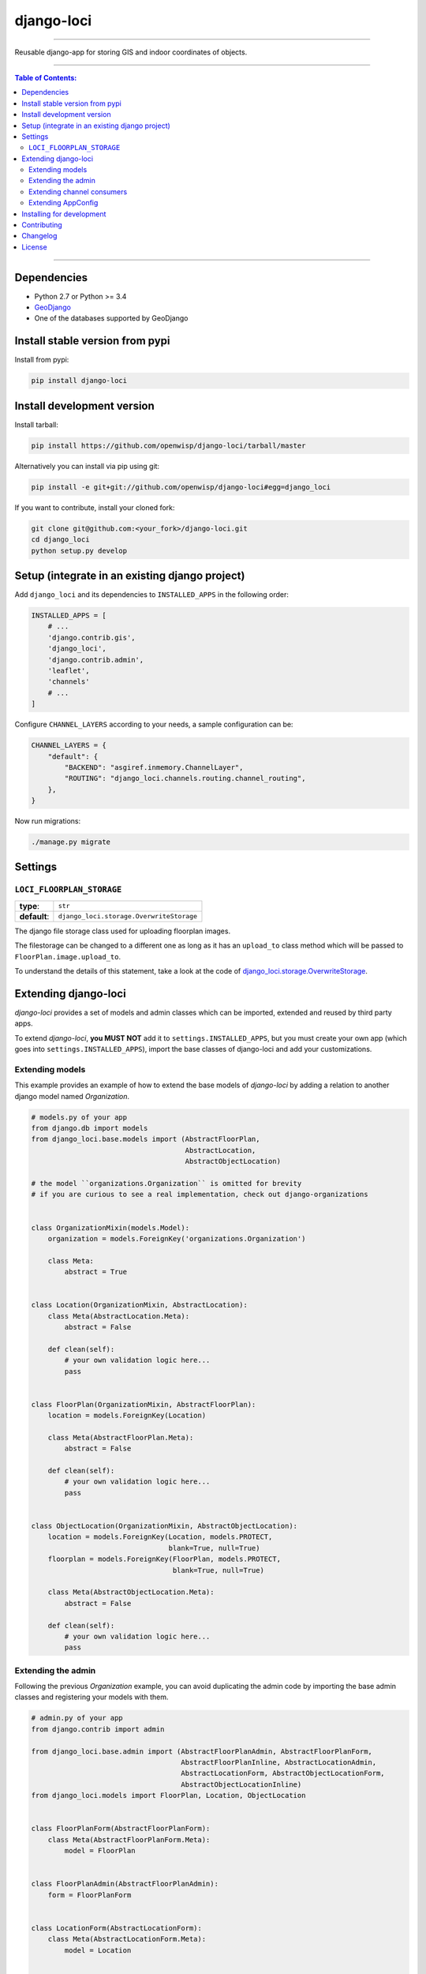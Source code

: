 django-loci
===========

.. image:: https://travis-ci.org/openwisp/django-loci.svg
   :target: https://travis-ci.org/openwisp/django-loci

.. image:: https://coveralls.io/repos/openwisp/django-loci/badge.svg
  :target: https://coveralls.io/r/openwisp/django-loci

.. image:: https://requires.io/github/openwisp/django-loci/requirements.svg?branch=master
   :target: https://requires.io/github/openwisp/django-loci/requirements/?branch=master
   :alt: Requirements Status

.. image:: https://badge.fury.io/py/django-loci.svg
   :target: http://badge.fury.io/py/django-loci

------------

Reusable django-app for storing GIS and indoor coordinates of objects.

------------

.. contents:: **Table of Contents**:
   :backlinks: none
   :depth: 3

------------

Dependencies
------------

* Python 2.7 or Python >= 3.4
* `GeoDjango <https://docs.djangoproject.com/en/dev/ref/contrib/gis/install/#requirements>`_
* One of the databases supported by GeoDjango

Install stable version from pypi
--------------------------------

Install from pypi:

.. code-block:: shell

    pip install django-loci

Install development version
---------------------------

Install tarball:

.. code-block:: shell

    pip install https://github.com/openwisp/django-loci/tarball/master

Alternatively you can install via pip using git:

.. code-block:: shell

    pip install -e git+git://github.com/openwisp/django-loci#egg=django_loci

If you want to contribute, install your cloned fork:

.. code-block:: shell

    git clone git@github.com:<your_fork>/django-loci.git
    cd django_loci
    python setup.py develop

Setup (integrate in an existing django project)
-----------------------------------------------

Add ``django_loci`` and its dependencies to ``INSTALLED_APPS`` in the following order:

.. code-block:: python

    INSTALLED_APPS = [
        # ...
        'django.contrib.gis',
        'django_loci',
        'django.contrib.admin',
        'leaflet',
        'channels'
        # ...
    ]

Configure ``CHANNEL_LAYERS`` according to your needs, a sample configuration can be:

.. code-block:: python

    CHANNEL_LAYERS = {
        "default": {
            "BACKEND": "asgiref.inmemory.ChannelLayer",
            "ROUTING": "django_loci.channels.routing.channel_routing",
        },
    }

Now run migrations:

.. code-block:: shell

    ./manage.py migrate

Settings
--------

``LOCI_FLOORPLAN_STORAGE``
~~~~~~~~~~~~~~~~~~~~~~~~~~

+--------------+-------------------------------------------+
| **type**:    | ``str``                                   |
+--------------+-------------------------------------------+
| **default**: | ``django_loci.storage.OverwriteStorage``  |
+--------------+-------------------------------------------+

The django file storage class used for uploading floorplan images.

The filestorage can be changed to a different one as long as it has an
``upload_to`` class method which will be passed to ``FloorPlan.image.upload_to``.

To understand the details of this statement, take a look at the code of
`django_loci.storage.OverwriteStorage
<https://github.com/openwisp/django-loci/blob/master/django_loci/storage.py>`_.

Extending django-loci
---------------------

*django-loci* provides a set of models and admin classes which can be imported,
extended and reused by third party apps.

To extend *django-loci*, **you MUST NOT** add it to ``settings.INSTALLED_APPS``,
but you must create your own app (which goes into ``settings.INSTALLED_APPS``),
import the base classes of django-loci and add your customizations.

Extending models
~~~~~~~~~~~~~~~~

This example provides an example of how to extend the base models of
*django-loci* by adding a relation to another django model named `Organization`.

.. code-block:: python

    # models.py of your app
    from django.db import models
    from django_loci.base.models import (AbstractFloorPlan,
                                         AbstractLocation,
                                         AbstractObjectLocation)

    # the model ``organizations.Organization`` is omitted for brevity
    # if you are curious to see a real implementation, check out django-organizations


    class OrganizationMixin(models.Model):
        organization = models.ForeignKey('organizations.Organization')

        class Meta:
            abstract = True


    class Location(OrganizationMixin, AbstractLocation):
        class Meta(AbstractLocation.Meta):
            abstract = False

        def clean(self):
            # your own validation logic here...
            pass


    class FloorPlan(OrganizationMixin, AbstractFloorPlan):
        location = models.ForeignKey(Location)

        class Meta(AbstractFloorPlan.Meta):
            abstract = False

        def clean(self):
            # your own validation logic here...
            pass


    class ObjectLocation(OrganizationMixin, AbstractObjectLocation):
        location = models.ForeignKey(Location, models.PROTECT,
                                     blank=True, null=True)
        floorplan = models.ForeignKey(FloorPlan, models.PROTECT,
                                      blank=True, null=True)

        class Meta(AbstractObjectLocation.Meta):
            abstract = False

        def clean(self):
            # your own validation logic here...
            pass

Extending the admin
~~~~~~~~~~~~~~~~~~~

Following the previous `Organization` example, you can avoid duplicating the admin
code by importing the base admin classes and registering your models with them.

.. code-block:: python

    # admin.py of your app
    from django.contrib import admin

    from django_loci.base.admin import (AbstractFloorPlanAdmin, AbstractFloorPlanForm,
                                        AbstractFloorPlanInline, AbstractLocationAdmin,
                                        AbstractLocationForm, AbstractObjectLocationForm,
                                        AbstractObjectLocationInline)
    from django_loci.models import FloorPlan, Location, ObjectLocation


    class FloorPlanForm(AbstractFloorPlanForm):
        class Meta(AbstractFloorPlanForm.Meta):
            model = FloorPlan


    class FloorPlanAdmin(AbstractFloorPlanAdmin):
        form = FloorPlanForm


    class LocationForm(AbstractLocationForm):
        class Meta(AbstractLocationForm.Meta):
            model = Location


    class FloorPlanInline(AbstractFloorPlanInline):
        form = FloorPlanForm
        model = FloorPlan


    class LocationAdmin(AbstractLocationAdmin):
        form = LocationForm
        inlines = [FloorPlanInline]


    class ObjectLocationForm(AbstractObjectLocationForm):
        class Meta(AbstractObjectLocationForm.Meta):
            model = ObjectLocation


    class ObjectLocationInline(AbstractObjectLocationInline):
        model = ObjectLocation
        form = ObjectLocationForm


    admin.site.register(FloorPlan, FloorPlanAdmin)
    admin.site.register(Location, LocationAdmin)

Extending channel consumers
~~~~~~~~~~~~~~~~~~~~~~~~~~~

Extend the channel consumer of django-loci in this way:

.. code-block:: python

    from django_loci.channels.base import BaseLocationBroadcast
    from ..models import Location  # your own location model


    class LocationBroadcast(BaseLocationBroadcast):
        model = Location

Extending AppConfig
~~~~~~~~~~~~~~~~~~~

You may want to reuse the ``AppConfig`` class of *django-loci* too:

.. code-block:: python

    from django_loci.apps import LociConfig


    class MyAppConfig(LociConfig):
        name = 'myapp'

        def load_receivers(self):
            # load receivers that listen for signals from your models
            from .channels import receivers

Installing for development
--------------------------

Install sqlite:

.. code-block:: shell

    sudo apt-get install sqlite3 libsqlite3-dev libsqlite3-mod-spatialite

Install your forked repo:

.. code-block:: shell

    git clone git://github.com/<your_fork>/django-loci
    cd django-loci/
    python setup.py develop

Install test requirements:

.. code-block:: shell

    pip install -r requirements-test.txt

Create database:

.. code-block:: shell

    cd tests/
    ./manage.py migrate
    ./manage.py createsuperuser

Launch development server and SMTP debugging server:

.. code-block:: shell

    ./manage.py runserver

You can access the admin interface at http://127.0.0.1:8000/admin/.

Run tests with:

.. code-block:: shell

    ./runtests.py

Contributing
------------

1. Announce your intentions in the `OpenWISP Mailing List <https://groups.google.com/d/forum/openwisp>`_
2. Fork this repo and install it
3. Follow `PEP8, Style Guide for Python Code`_
4. Write code
5. Write tests for your code
6. Ensure all tests pass
7. Ensure test coverage does not decrease
8. Document your changes
9. Send pull request

.. _PEP8, Style Guide for Python Code: http://www.python.org/dev/peps/pep-0008/

Changelog
---------

See `CHANGES <https://github.com/openwisp/django-loci/blob/master/CHANGES.rst>`_.

License
-------

See `LICENSE <https://github.com/openwisp/django-loci/blob/master/LICENSE>`_.
